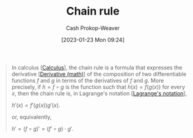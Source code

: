 :PROPERTIES:
:ID:       0ff1c07f-e015-4929-b119-8890ebbc312c
:LAST_MODIFIED: [2023-10-30 Mon 08:02]
:END:
#+title: Chain rule
#+hugo_custom_front_matter: :slug "0ff1c07f-e015-4929-b119-8890ebbc312c"
#+author: Cash Prokop-Weaver
#+date: [2023-01-23 Mon 09:24]
#+filetags: :concept:

#+begin_quote
In calculus [[[id:9dd5be35-ca4c-4c0b-8e1c-57025b2e2ba7][Calculus]]], the chain rule is a formula that expresses the derivative [[[id:555a96ec-560f-4087-939f-5985f0ad0cb6][Derivative (math)]]] of the composition of two differentiable functions $f$ and $g$ in terms of the derivatives of $f$ and $g$. More precisely, if $h=f\circ g$ is the function such that $h(x)=f(g(x))$ for every $x$, then the chain rule is, in Lagrange's notation [[[id:b92d8ad5-fe15-4a28-b9a7-0b8e9e1bcd13][Lagrange's notation]]],

$h'(x)=f'(g(x))g'(x)$.

or, equivalently,

$h'=(f\circ g)'=(f'\circ g)\cdot g'$.
#+end_quote

* Flashcards :noexport:
** Definition :fc:
:PROPERTIES:
:CREATED: [2023-01-23 Mon 09:29]
:FC_CREATED: 2023-01-23T17:31:02Z
:FC_TYPE:  double
:ID:       c8c3c0fa-a52a-44cc-94e9-823737a66581
:END:
:REVIEW_DATA:
| position | ease | box | interval | due                  |
|----------+------+-----+----------+----------------------|
| front    | 1.75 |   5 |    17.74 | 2023-11-17T08:52:34Z |
| back     | 2.65 |   7 |   411.74 | 2024-11-26T15:00:25Z |
:END:

[[id:0ff1c07f-e015-4929-b119-8890ebbc312c][Chain rule]] in [[id:b92d8ad5-fe15-4a28-b9a7-0b8e9e1bcd13][Lagrange's notation]]

*** Back
$$
\begin{align}
h(x) &= f(g(x)) = (f\circ g)(x) \\
h'(x) &= f'(g(x))g'(x)
\end{align}
$$
*** Source
[cite:@ChainRule2022]
** Cloze :fc:
:PROPERTIES:
:CREATED: [2023-01-27 Fri 06:28]
:FC_CREATED: 2023-01-27T14:29:48Z
:FC_TYPE:  cloze
:ID:       d3f4c277-9572-432f-909d-e636722862b1
:FC_CLOZE_MAX: 0
:FC_CLOZE_TYPE: deletion
:END:
:REVIEW_DATA:
| position | ease | box | interval | due                  |
|----------+------+-----+----------+----------------------|
|        0 | 2.95 |   7 |   396.66 | 2024-10-12T04:44:46Z |
:END:

$h(x) = f(g(x)) = (f\circ g)(x)$

$h'(x)=$ {{$f'(g(x))g'(x)$}@0}

*** Source
[cite:@ChainRule2022]
** Describe :fc:
:PROPERTIES:
:CREATED: [2023-01-27 Fri 06:30]
:FC_CREATED: 2023-01-27T14:32:03Z
:FC_TYPE:  double
:ID:       a7be3a20-e7e5-41e3-bb9f-37eb4dcb06f7
:END:
:REVIEW_DATA:
| position | ease | box | interval | due                  |
|----------+------+-----+----------+----------------------|
| front    | 2.20 |   7 |   219.61 | 2024-02-20T04:52:33Z |
| back     | 2.50 |   5 |    35.74 | 2023-11-08T00:10:51Z |
:END:

[[id:0ff1c07f-e015-4929-b119-8890ebbc312c][Chain rule]] in [[id:80c7fef7-aa9e-439f-a02f-be3edb85d8f5][Leibniz's notation]]

*** Back
$\frac{dy}{dx} = \frac{dy}{du} \times \frac{du}{dx}$
*** Source
[cite:@ChainRule2022]
#+print_bibliography: